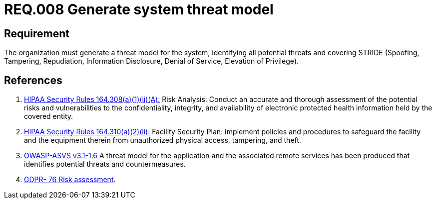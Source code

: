 :slug: rules/008/
:category: rules
:description: This document contains the details of the security requirements related to a company's information assets. This requirement sets the importance of defining a system threat model covering STRIDE (Spoofing, Tampering, Repudiation, Information Disclosure, Denial of Service, Elevation of Privilege).
:keywords: Requirement, Security, Information, Assets, Threat Model, STRIDE
:rules: yes
:translate: rules/008/

= REQ.008 Generate system threat model

== Requirement

The organization must generate a threat model for the system,
identifying all potential threats and covering +STRIDE+
(Spoofing, Tampering, Repudiation, Information Disclosure,
Denial of Service, Elevation of Privilege).

== References

. [[r1]] link:https://www.law.cornell.edu/cfr/text/45/164.308[+HIPAA Security Rules+ 164.308(a)(1)(ii)(A):]
Risk Analysis: Conduct an accurate and thorough assessment
of the potential risks and vulnerabilities to the confidentiality,
integrity, and availability of electronic protected health information
held by the covered entity.

. [[r2]] link:https://www.law.cornell.edu/cfr/text/45/164.310[+HIPAA Security Rules+ 164.310(a)(2)(ii):]
Facility Security Plan: Implement policies and procedures
to safeguard the facility and the equipment therein
from unauthorized physical access, tampering, and theft.

. [[r3]] link:https://www.owasp.org/index.php/ASVS_V1_Architecture[+OWASP-ASVS v3.1-1.6+]
A threat model for the application and the associated remote services
has been produced that identifies potential threats and countermeasures.

. [[r4]] link:https://gdpr-info.eu/recitals/no-76/[GDPR- 76  Risk assessment].
